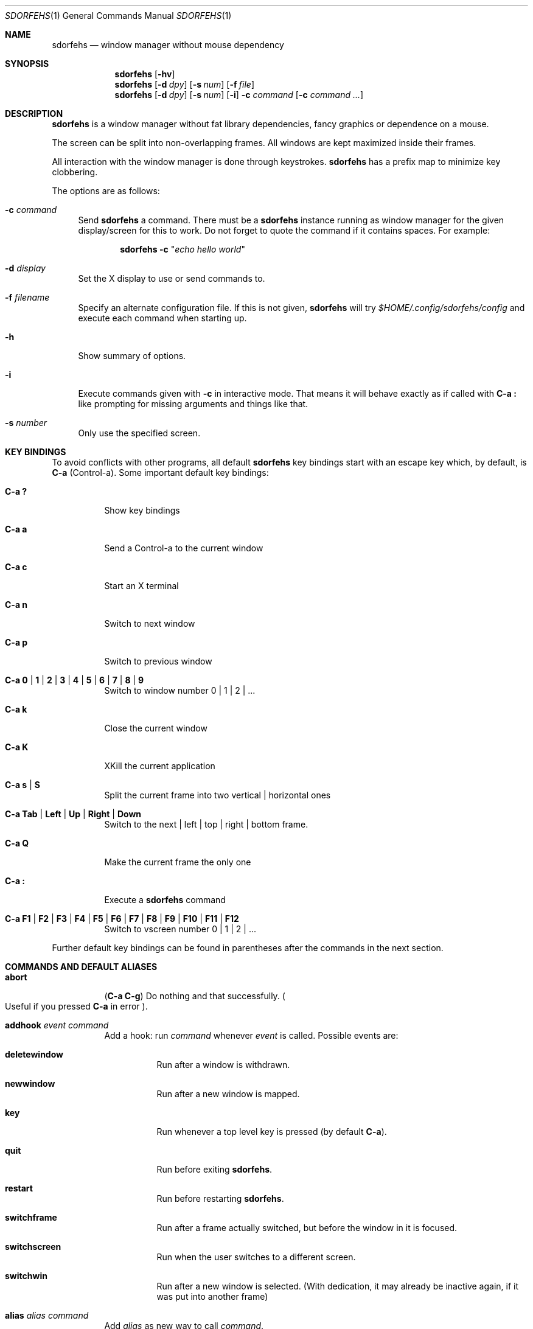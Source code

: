.\" This program is free software; you can redistribute it and/or modify it
.\" under the terms of the GNU General Public License as published by the Free
.\" Software Foundation; either version 2 of the License, or (at your option)
.\" any later version.
.\"
.\" This program is distributed in the hope that it will be useful, but WITHOUT
.\" ANY WARRANTY; without even the implied warranty of MERCHANTABILITY or
.\" FITNESS FOR A PARTICULAR PURPOSE. See the GNU General Public License for
.\" more details.
.\"
.\" You should have received a copy of the GNU General Public License along with
.\" this program; if not, write to the Free Software Foundation, Inc., 59 Temple
.\" Place, Suite 330, Boston, MA 02111-1307 USA.
.\"
.\"
.\" This manpage is written using the mdoc macro language.
.\" Examples of formatters which support mdoc are groff[1] and mandoc[2].
.\" An mdoc language reference is available[3].
.\"
.\" [1] https://gnu.org/software/groff/
.\" [2] http://mdocml.bsd.lv/
.\" [3] http://mdocml.bsd.lv/mdoc.7.html
.\"
.Dd Aug 22, 2019
.Dt SDORFEHS 1
.Os
.Sh NAME
.Nm sdorfehs
.Nd window manager without mouse dependency
.Sh SYNOPSIS
.Nm
.Op Fl hv
.Nm
.Op Fl d Ar dpy
.Op Fl s Ar num
.Op Fl f Ar file
.Nm
.Op Fl d Ar dpy
.Op Fl s Ar num
.Op Fl i
.Fl c Ar command Op Fl c Ar command ...
.Sh DESCRIPTION
.Nm
is a window manager without fat library dependencies, fancy graphics or
dependence on a mouse.
.Pp
The screen can be split into non-overlapping frames.
All windows are kept maximized inside their frames.
.Pp
All interaction with the window manager is done through keystrokes.
.Nm
has a prefix map to minimize key clobbering.
.Pp
The options are as follows:
.Bl -tag -width Bs
.It Fl c Ar command
Send
.Nm
a command.
There must be a
.Nm
instance running as window manager for the given display/screen for this to
work.
Do not forget to quote the command if it contains spaces.
For example:
.Pp
.Dl Nm Fl c Qq Ar "echo hello world"
.It Fl d Ar display
Set the X display to use or send commands to.
.It Fl f Ar filename
Specify an alternate configuration file.
If this is not given,
.Nm
will try
.Pa $HOME/.config/sdorfehs/config
and execute each command when starting up.
.It Fl h
Show summary of options.
.It Fl i
Execute commands given with
.Fl c
in interactive mode.
That means it will behave exactly as if called with
.Ic C\-a \&:
like prompting for missing arguments and things like that.
.It Fl s Ar number
Only use the specified screen.
.El
.Sh KEY BINDINGS
To avoid conflicts with other programs, all default
.Nm
key bindings start with an escape key which, by default, is
.Ic C\-a
(Control\-a).
Some important default key bindings:
.Bl -tag -width Ds
.It Ic C\-a \&?
Show key bindings
.It Ic C\-a a
Send a Control\-a to the current window
.It Ic C\-a c
Start an X terminal
.It Ic C\-a n
Switch to next window
.It Ic C\-a p
Switch to previous window
.It Ic C\-a 0 | 1 | 2 | 3 | 4 | 5 | 6 | 7 | 8 | 9
Switch to window number 0 | 1 | 2 | ...
.It Ic C\-a k
Close the current window
.It Ic C\-a K
XKill the current application
.It Ic C\-a s | S
Split the current frame into two vertical | horizontal ones
.It Ic C\-a Tab | Left | Up | Right | Down
Switch to the next | left | top | right | bottom frame.
.It Ic C\-a Q
Make the current frame the only one
.It Ic C\-a \&:
Execute a
.Nm
command
.It Ic C\-a F1 | F2 | F3 | F4 | F5 | F6 | F7 | F8 | F9 | F10 | F11 | F12
Switch to vscreen number 0 | 1 | 2 | ...
.El
.Pp
Further default key bindings can be found in parentheses after the
commands in the next section.
.Sh COMMANDS AND DEFAULT ALIASES
.Bl -tag -width Ds
.It Ic abort
.Pq Ic C\-a C\-g
Do nothing and that successfully.
.Po
Useful if you pressed
.Ic C\-a
in error
.Pc .
.It Ic addhook Ar event command
Add a hook: run
.Ar command
whenever
.Ar event
is called.
Possible events are:
.Bl -tag -width Ds
.It Cm deletewindow
Run after a window is withdrawn.
.It Cm newwindow
Run after a new window is mapped.
.It Cm key
Run whenever a top level key is pressed (by default
.Ic C\-a ) .
.It Cm quit
Run before exiting
.Nm .
.It Cm restart
Run before restarting
.Nm .
.It Cm switchframe
Run after a frame actually switched, but before the window in it is
focused.
.It Cm switchscreen
Run when the user switches to a different screen.
.It Cm switchwin
Run after a new window is selected.
(With dedication, it may already be inactive again, if it was put into
another frame)
.El
.It Ic alias Ar alias command
Add
.Ar alias
as new way to call
.Ar command .
.It Ic bind Ar key command
alias for
.Qq Ic definekey Li root Ar key command
.It Ic banish
.Pq Ic C\-a b
Banish the rat cursor to the lower right corner of the screen.
.It Ic banishrel
Banish the rat cursor to the lower right corner of the current window.
If there isn't a window in the current frame, it banishes the rat cursor
to the lower right corner of the frame.
.It Ic chdir Op Ar directory
If the optional argument is given, change the current directory of
.Nm
to
.Ar directory .
If nothing is given, change it to the value of the environment variable
.Qq Ev HOME .
.It Ic clrunmanaged
Clears the unmanaged window list.
.It Ic cnext
Like
.Ic next
but switch to the next window with another resource class than the
current one.
(That means the next window belonging to another type of application
than the current one.)
.It Ic cprev
Like
.Ic prev
but switch to the previous window with another resource class than the
current one.
(That means the previous window belonging to another type of application
than the current one.)
.It Ic colon Ar sdorfehs\-command Pq Ic C\-a \&:
Execute
.Ar sdorfehs\-command
interactively.
(i.e. ask for possible missing arguments.)
.It Ic cother
Like
.Ic other
but switch to the window of the current vscreen that was last accessed and
has another resource class but is not currently visible.
.It Ic curframe Pq Ic C\-a F
Show a bar marking the current frame.
.It Ic definekey Ar keymap key command
Add a new key binding in
.Ar keymap
for
.Ar key
to execute
.Ar command .
Default keymaps are
.Li top
normally only containing
.Ic C\-a ,
which reads a key from
.Li root ,
containing all the normal commands.
.Pp
Note that you have to describe ":" by "colon", "!" by "exclam" and so on.
If you cannot guess a name of a key, try either
.Ic C\-a Ar key
and look at the error message, or try
.Ic :describekey Li root
and pressing the key.
.It Ic dedicate Op Cm 0 | 1
Consider the current frame dedicated/chaste
.Pq Cm 1
or promiscuous
.Pq Cm 0 .
.Pp
A dedicated frame will not accept new windows.
When new windows are to be focused, they will be opened in a non-dedicated
frame instead.
.Pp
If no argument is given, toggle the current dedicateness.
By default no windows are dedicated.
.It Ic delete Pq Ic C\-a k
Close the current window.
.It Ic delkmap Ar keymap
Deletes the keymap named
.Ar keymap ,
that was generated with
.Ic newkmap .
The keymaps
.Li top
(or whatever was specified by
.Ic set Ar topkmap )
and
.Li root
cannot be deleted.
.It Ic describekey Ar keymap
Grab the next key.
Similar to
.Ic readkey ,
.Ic describekey
shows only the command in
.Ar keymap ,
that would be executed by
.Ic readkey .
.It Ic echo Ar text
Show
.Ar text
as
.Nm
message.
.It Ic escape Ar key
Update the default escape key to
.Ar key .
.Pp
Strictly speaking it updates the
.Ic readkey Li root
command in the keymap
.Li top
to
.Ar key ,
the
.Ic other
binding
in
.Li root
to
.Ar key ,
and
.Ic meta
binding in
.Li root
to
.Ar key
without modifiers or
.Ic "C\-" Ns Ar key
if
.Ar key
has no modifiers.
(If
.Ic set Ar topkmap
was called with an argument other than
.Ar top
that will be used instead of
.Ar top . )
.It Ic exchangedown Pq Ic C\-a C\-Down
Exchange the window in the current frame with the window in the frame
below the current frame.
.It Ic exchangeleft Pq Ic C\-a C\-Left
Exchange the window in the current frame with the window in the frame
left of the current frame.
.It Ic exchangeright Pq Ic C\-a C\-Right
Exchange the window in the current frame with the window in the frame
right of the current frame.
.It Ic exchangeup Pq Ic C\-a C\-Up
Exchange the window in the current frame with the window in the frame
above the current frame.
.It Ic exec Ar shell\-command Pq Ic C\-a \&!
Spawn a shell executing
.Ar shell\-command .
.It Ic execa Ar shell\-command
Spawn a shell executing
.Ar shell\-command ,
without remembering the current frame, so that _NET_WM_PID declaring
programs will be placed into the frame active when they open a window
instead of the frame active when
.Nm
gets this command.
.It Ic execf Ar frame shell\-command
Spawn a shell executing
.Ar shell\-command ,
showing _NET_WM_PID supporting programs in the given frame instead of
the frame selected when this program is run.
.It Ic fdump Op Ar screenno
Output the defining data for all frames of the current screen, or
for screen number
.Ar screenno
if this is specified.
.It Ic focus Pq Ic C\-a Tab
Focus the next frame.
.It Ic focuslast
Switch to the last selected focus.
.It Ic focusleft Pq Ic C\-a Left
Switch to the frame to the left of the current one.
.It Ic focusdown Pq Ic C\-a Down
Switch to the frame beneath the current one.
.It Ic focusright Pq Ic C\-a Right
Switch to the frame to the right of the current one.
.It Ic focusprev
Focus the previous frame.
.It Ic focusup Pq Ic C\-a Up
Switch to the frame above the current one.
.It Ic frestore Ar frames
Replace the current frames with the ones specified in
.Ar frames
in the format as generated by
.Ic fdump .
.It Ic fselect Oo Ar frameno Oc Pq Ic C\-a f
If an argument is supplied, switch to a frame given by number
.Ar frameno .
.Pp
If no argument is given, show a frame selector in each frame and wait for
a key to be pressed.
If the key matches an existing frame selector, this frame gets focused.
.Pp
Frame selectors are by default the numbers starting with zero, but they
can be changed by
.Ic set Ns
ting
.Ar framesels .
.It Ic getenv Ar variable
Output the value of the environment variable
.Ar variable .
.It Ic getsel
Paste the current X Selection into the current window.
.It Ic gravity Op Cm nw | w | sw | n | c | s | ne | e | se
Change how in its frame the current window is aligned.
.It Ic help Op Ar keymap
If the optional parameter
.Ar keymap
is given, list all keybindings in this keymap, otherwise list all key
bindings in keymap
.Li root .
.It Ic hsplit Oo Ar l Ns Li / Ns Ar p | Oo Li \- Oc Ns Ar pixels Oc Pq Ic C\-a S
Split the current frame into left frame and a right frame.
If no parameter is given, split in halves.
If two numbers separated by a slash
.Pq Ql "/"
are given, the left one is
.Ar l
times the
.Ar p Ns
th
part and the right one
.Pq Ar p Li \- Ar l
times the
.Ar p Ns
th
part of the prior width.
Otherwise the right half is
.Ar pixels
wide or the left one is
.Ar pixels
wide, depending whether there is
.Ql \-
in front of the number or not.
.It Ic inext
Like
.Ic next
but switch to the next window with the same resource class as the
current one.
(That means the next window belonging to the same application
as the current one.)
.It Ic info Pq Ic C\-a i
Output the current the width, height, window number and window name of
the current window.
.Po
What name means is chosen by
.Dq Ic set Ar winname .
.Pc
.It Ic iprev
Like
.Ic prev
but switch to the previous window with the same resource class as the
current one.
(That means the previous window belonging to the same application as the
current one.)
.It Ic iother
Like
.Ic other
but switch to the window of the current vscreen that was last accessed and
has the same resource class but is not currently visible.
.It Ic kill Pq Ic C\-a K
Close the X-connection of the X-client responsible for the current window.
.It Ic lastmsg Pq Ic C\-a m
Reshow the last message.
.It Ic link Ar key Op Ar keymap
Do what
.Ar key
is bound to in the keymap
.Ar keymap
if supplied.
Otherwise what
.Ar key
is bound to in keymap
.Li root .
.It Ic listhook Ar event
List all commands specified with
.Ic addhook
to be executed when even
.Ar event
occurs.
.It Ic meta Oo Ar key Oc Pq Ic C\-a t
Send the escape key (that which normally is
.Ic C\-a )
to the current window.
If a
.Ar key
is specified, this is sent instead.
Note that some applications by default ignore the synthetic key that is
sent using this command as it is considered a security hole.
xterm is one such application.
.It Ic newkmap Ar keymap
Generate a new keymap named
.Ar keymap .
This keymap can be used to add new key-command mappings to it with
.Ic definekey
and can be called with
.Ic readkey .
.It Ic next Pq Ic C\-a Return | C\-a n | C\-a space
Switch to the next window in the current vscreen.
.It Ic nextscreen Pq Ic C\-a N
Switch to the next screen. (If you have multiple physical ones.)
.It Ic number Ar new Op Ar old
Give the number
.Ar new
to the window with the number
.Ar old
or the current window.
.It Ic only Pq Ic C\-a Q
Remove all frames on the current screen except the current frame and
maximize this one to the size of the whole screen.
.It Ic other Pq Ic C\-a C\-a
Switch to the window of the current vscreen that was last
accessed but is not currently visible.
.It Ic prev Pq Ic C\-a p
Switch to the previous window in the current vscreen.
.It Ic prevscreen Pq Ic C\-a P
Switch to the previous screen. (If you have multiple physical ones.)
.It Ic prompt Op Ar prompt
.Nm
will ask the user for input, showing
.Ar prompt
(or a single colon, if no argument is given) and output the input the
user has made.
Note that this command probably does not make much sense in interactive
mode.
.It Ic putsel Ar x\-selection
Replace the X selection with the text
.Ar x\-selection .
It can be inserted into the current window with
.Ic getsel .
.It Ic quit
Quit
.Nm .
.It Ic ratinfo
Display the x y coordinates of the rat cursor relative to the screen.
.It Ic ratrelinfo
Display the x y coordinates of the rat cursor relative to the current
window or current frame if no window is focused
.It Ic ratwarp Ar x y
Move the rat cursor to the position
.Ar ( x , y ) .
.It Ic ratrelwarp Ar deltax deltay
Move the rat cursor to
.Ar ( deltax , deltay ) ,
relative to the current position.
.It Ic ratclick Op Ar button
Simulate a rat click with
.Ar button
(button 1=left button if none given).
.It Ic rathold Cm ( up | down ) Op Ar button
Simulate pressing|releasing rat button
.Ar button
(1=left button if none given).
.It Ic readkey Ar keymap
Grab the next key pressed, and execute the command associated to this key
in
.Ar keymap .
To show it is waiting for a key,
.Nm
will change the rat cursor to a square if
.Va waitcursor
is set.
This command is perhaps best described with its usage in the default
configuration: by pressing
.Ic C\-a ,
which is the only key in the keymap
top ,
the command
.Qq Ic readkey Ar root
is executed.
The next key then executes the command in keymap
.Li root
belonging to
this command.
.It Ic redisplay Pq Ic C\-a l
Extend the current window to the whole size of its current frame and
redisplay it.
(Useful to redisplay normal windows or bring transient windows to the
full size of the frame as only normal windows are maximized by
.Nm )
.It Ic redo Pq Ic C\-a U
Revert the last
.Ic undo
of frame changes.
.It Ic remhook Ar event command
Remove command
.Ar command
from the list of commands to be called when event
.Ar event
is hit.
(The command has to specified, as an event can have multiple commands
attached to it.)
Use
.Qq Ic listhook Ar hook
to get a list of all attached commands.
.It Ic remove Pq Ic C\-a R
Remove the current frame and extend some frames around to fill the
remaining gap.
.It Ic resize Oo Ar deltax deltay Oc Pq Ic C\-a r
If
.Ar deltax
and
.Ar deltay
are supplied, resize the current frame by that (i.e. move the bottom
right corner by the given offsets and then move this frame and resize
adjacent frames to make the frames fill the whole screen again.)
.Pp
If in interactive mode no arguments are supplied, resize the current
frame interactively:
.Pp
.Bl -tag -offset 2n -width "C-f, Right, l" -compact
.It Ic Return
finish resizing
.It Ic C\-g , Escape
abort resizing
.It Ic C\-n , Down , j
grow vertically
.It Ic C\-p , Up , k
shrink vertically
.It Ic C\-f , Right , l
grow horizontally
.It Ic C\-b , Left , h
shrink horizontally
.It Ic s
shrink to size of current window
.El
.Pp
While resizing interactively, changes are in multiples of the amount
of pixels given by
.Ic set Cm resizeunit
(by default 10).
.It Ic restart
Restart
.Nm .
.It Ic sdump
Output the list of all screens.
The screens are separated by commas.
Each screen is shown as 6 values: its number, its x-coordinate, its
y-coordinate, its width, its height and if it is currently selected
(1=true, 0=false).
.It Ic select ( Cm \- | Ar name | Ar number ) Pq Ic C\-a \&'
If a number is given, switch to the window with number
.Ar number .
If a name is given, switch to the window in the current vscreen with
name
.Ar name .
Blank the current frame, if
.Cm \-
is given.
.It Ic set Op Ar variable Op Ar value
If no argument is given, output all
.Nm
variables and their values.
.Pp
If one argument is given, output the value of
.Nm
variable
.Ar variable .
Otherwise set
.Ar variable
to
.Ar value .
What values are valid depends on the variable.
See the section
.Sx VARIABLES
later in this document for details.
.It Ic setenv Ar variable value
Set the environment variable
.Ar variable
to
.Ar value .
.Po
Environment variables will be passed to all programs started from
.Nm .
.Pc
.It Ic sfdump
Output all frames similar to
.Ic fdump ,
but not limited to one screen, but all screens at once and with the
screen number after each frame.
.It Ic sfrestore Ar frames
Replace the current frames with the ones specified in
.Ar frames
in the format as generated by
.Ic sfdump .
.It Ic shrink
Shrink the current frame to the size of the current window with in.
.It Ic split Oo Ar split Oc Pq Ic C\-a s
alias for
.Ic vsplit
.It Ic source Ar file
Read
.Ar file
and execute each line as
.Nm
command.
.It Ic sselect Ar screennumber
Switch to the screen
.Ar screennumber .
(If you have multiple physical ones.)
.It Ic smove Oo Ar screen Oc
Move the current window to the current frame and vscreen on screen
.Ar screen
and focus it.
.It Ic stick
Mark the current window as sticky in its current frame, making it
unavailable to other frames when selecting an available window.
.It Ic swap Ar dest-frame Oo Ar src-frame Oc Pq Ic C\-a x
Exchange the window in
.Ar src\-frame
(or the current frame if there is no second argument) with the window
.Ar dest\-frame
(or ask interactively which frame to swap with if there is no argument).
.It Ic title Ar newname Pq Ic C\-a A
Overwrite the title of the current window with
.Ar newname .
All following
.Nm
commands will only know the window under the new name.
.It Ic unalias Ar alias
Remove the alias
.Ar alias .
.It Ic unbind Ar key
alias for
.Dl Ic undefinekey Ar root key
.It Ic undefinekey Ar keymap key
Remove the binding for
.Ar key
from
.Ar keymap .
.It Ic undo Pq Ic C\-a _ , C\-a u
Un\-do the last change to the frameset.
(Like splitting, resizing, deleting, ...)
.Pp
The amount of steps that can be undone is specified by the variable
.Va maxundos .
.It Ic unmanage Op Ar name
Add
.Ar name
to the list of unmanaged windows.
Thus, windows of this name will not be managed but allowed to choose
their position themselves.
.Pp
In non\-interactive mode calling it without arguments will print the list.
.Pp
The list can be cleared again by calling
.Ic clrunmanaged .
.It Ic unsetenv Ar variable
Remove variable
.Ar variable
from the list of environment variables.
.It Ic unstick
No longer consider the current window as sticky in its current frame,
making it again available to appear in other frames.
.It Ic verbexec Ar cmdline
Spawn a shell executing
.Ar cmdline
after showing a message with the command.
.It Ic version Pq Ic C\-a v
Output version and compile time information.
.It Ic vmove Oo Ar vscreen Oc
Move the current window to the current frame on vscreen
.Ar vscreen
and switch to it.
.It Ic vrename
Rename current vscreen.
.It Ic vscreens
Output a list of all vscreens with their number.
.It Ic vselect Ar vscreen
Select the vscreen named
.Ar vscreen .
.It Ic vsplit Oo Ar l Ns Li / Ns Ar p | Ar "pixels-from-top" | Li \- Ns Ar "pixels-from-bottom" Oc Pq Ic C\-a s
Split the current frame into upper frame and a lower frame.
If no parameter is given, split in halves.
If two numbers separated by a slash
.Pq Dq Li /
are given, the upper one is
.Ar l
times the
.Ar p Ns
th part and the lower one
.Pq Ar p Li \- Ar l
times the
.Ar p Ns
th
part of the prior height.
Otherwise the lower one is
.Ar "pixels from bottom"
wide or the upper one
.Ar "pixels from top"
high, depending whether there is a
.Dq Li \-
in front of the number or not.
.It Ic windows Oo Ar format Oc Pq Ic C\-a w
In interactive mode,
show the list of all windows in the current vscreen for the duration
specified by the variable
.Va msgwait .
If
.Va msgwait
was zero, toggle between indefinitely showing and not showing.
.Pp
The messages are shown in columns or rows depending on the value of
.Va winliststyle
in the format set by
.Ic set Ar winfmt .
The following substitutions happen in format:
.Pp
.Bl -tag -offset 2n -width 2n -compact
.It Li %a
application name (resource name)
.It Li %c
resource class
.It Li %f
frame number
.It Li %g
gravity of the window
.It Li %h
height of the window
.It Li %H
unit to resize the window vertically (height_inc)
.It Li %i
X Window ID
.It Li %p
process ID
.It Li %l
last access number
.It Li %M
string
.Li Maxsize ,
if it specifies a maximum size
.It Li %n
window number
.It Li %s
window status
.Po
.Ql *
is active window,
.Ql +
would be chosen by
.Ic other ,
.Ql \-
otherwise
.Pc
.It Li %S
screen number
.It Li %t
window name
.Po see
.Ic set Ar winname
.Pc ,
.It Li \&%T
the string
.Dq Li Transient ,
if it is a transient window
.It Li %w
width of the window
.It Li %W
unit to resize the window horizontally (width_inc)
.It Li %x
xrandr screen number
.It Li %%
litteral
.Ql %
.El
.Pp
Additionally there can be a positive decimal integer number between the
percent sign and the format string to specify the length this value
should be truncated to if longer.
.Po
For example:
.Li %20t
.Pc
.Pp
In non\-interactive mode, output the list of windows in the current vscreen
line by line.
The format string can be overwritten by the optional parameter
.Ar format .
.El
.Sh VARIABLES
.Nm
variables can be shown and set with
.Ic set .
The following variables are supported:
.Bl -tag -width Ds
.It Cm barborder Ar pixels
Selects how thick the frame around
.Nm Ap
s
prompt or message windows is.
.Pp
Default is
.Li 1 .
.It Cm bargravity Li nw | w | sw | n | c | s | ne | e | se
Select the location where message and prompt bars appear.
.Pp
Default is
.Li nw .
.It Cm barinpadding Li 0 | 1
If there is padding, determines whether the bar appears at the edge of
the screen
.Pq Li 1
or at the edge of the window area
.Pq Li 0 .
.Pp
Default is
.Li 0 .
.It Cm barpadding Ar x y
Set horizontal padding of
.Nm
windows to
.Ar x
and vertical padding to
.Ar y .
.Pp
Default is
.Li 14 10 .
.It Cm barsticky Li 0 | 1
When set to
.Li 1 ,
the bar remains on screen at all times and when messages or lists are not
being shown, it displays the output of the current window information
formatted with
.Ic stickyfmt .
.Pp
Default is
.Li 1 .
.It Cm bgcolor Ar color
The background color of the windows
.Nm
creates.
.Pp
Default is
.Li black .
.It Cm border Ar pixels
Selects how thick the frame around windows is.
.Pp
Default is
.Li 1 .
.It Cm bwcolor Ar color
The border color of unfocused windows.
.Pp
Default is
.Li black .
.It Cm fgcolor Ar color
The foreground color of the windows
.Nm
creates.
.Pp
Default is
.Li #eeeee .
.It Cm font Ar font
Make
.Nm
use font
.Ar font .
.It Cm framefmt Ar format
Choose the default format for the window label shown when selecting
a different frame.
.Pp
Default is
.Li Frame %f (%Wx%H) .
.It Cm framemsgwait Ar seconds
The duration the
.Ql Current frame
indicator is shown.
If
.Ar seconds
is zero, wait until the next interactive command.
If
.Ar seconds
is
.Li -1 ,
don't show any message.
.It Cm framesels Ar selectors
Override the frame selectors
.Ic fselect
uses.
The first character is the selector for the first frame,
the second character is the selector for the second frame and so on.
.Pp
Using this variable, one can directly access more than 10 frames.
.Pp
Default is an empty string, which is equivalent to "0123456789".
.It Cm fwcolor Ar color
The border color of the focused window.
.Pp
Default is
.Li black .
.It Cm gap Ar pixels
Specify the number of pixels surrounding each frame, except for the outer
edges which border the screen.
.Pp
Default is
.Li 20 .
.It Cm historysize Ar number
Specify maximum number of values kept in input history.
.Pp
Default is
.Li 20 .
.It Cm ignoreresizehints Li 0 | 1
When set to
.Pq Li 1 ,
window resize hints will be ignored, forcing windows to be the exact
sizes of their containing frame.
.Pp
Default is
.Li 0 .
.It Cm inputwidth Ar pixels
Determine the width of the input window.
.Pp
Default is
.Li 200 .
.It Cm maxsizegravity Li nw | w | sw | n | c | s | ne | e | se
Set the default gravity new self-maximized windows will get.
Possible values are the same as in the
.Ic gravity
command, which changes the gravity of an existing window: cardinal
points or numbers 1 to 9.
.Pp
Default is
.Li c .
.It Cm maxundos Ar number
The maximal amount of step
.Nm
can undo with the
.Ic undo
command.
.Pp
Default is 20.
.It Cm msgwait Ar seconds
The duration the message window is shown.
If
.Ar seconds
is zero, wait infinitely.
.Pp
Default is 3.
.It Cm onlyborder Li 0 | 1
Determine whether to show borders and gaps
.Pq Li 1
or not
.Pq Li 0
when there is only one frame on the screen.
.Pp
Default is
.Li 1 .
.It Cm padding Ar left top right bottom
Set how much space at the borders of the screen will not be used.
.Pp
Default is
.Li 0 0 0 0 .
.It Cm resizefmt Ar format
Choose the default format for the window label shown when interactively
resizing a window.
.Pp
Default is
.Li Resize frame (%Wx%H)
which shows the window width and height divided by any
.Li PResizeInc
hints, which for terminals will show the number of columns and lines.
.It Cm resizeunit Ar pixels
Set the amount of pixels interactive
.Ic resize
will add/subtract in each step.
.Pp
Default is 5.
.It Cm rudeness Ar number
Show or set what kind of windows are allowed to jostle into the
foreground.
.sp
.Ar number
is a bitwise OR of the following values:
.Pp
.Bl -tag -offset 2n -width 2n -compact
.It 1
Transient windows may raise.
.It 2
Normal windows may raise.
.It 4
New transient windows end up in the foreground.
.It 8
New normal windows end up in the foreground.
.El
.Pp
Default is all allowed i.e.\& 15.
.It Cm startupmessage Li 0 | 1
Decide whether to show a greeting message at startup.
.Pp
The default is
.Li 1 .
.It Cm stickyfmt Ar format
Choose the default format for current window information shown in the
bar when the
.Ic barsticky
setting is enabled.
.Pp
Default is
.Li %t .
.It Cm topkmap Ar kmap
Make
.Ar kmap
the top keymap
.Nm
grabs directly.
.Pp
The default value is
.Li top .
.It Cm transgravity Li nw | w | sw | n | c | s | ne | e | se
Set the default gravity new transient windows will get.
Possible values are the same as in the
.Ic gravity
command, which changes the gravity of an existing window: cardinal
points or numbers 1 to 9.
.Pp
Default is
.Li c .
.It Cm vscreens Ar number
Set the number of virtual screens (vscreens).
.Pp
Default is
.Li 12 .
.It Cm warp Li 0 | 1
Decide if focusing a window moves the rat cursor to the place it had
been last time this window was focused, or not.
.Pp
Default is
.Li 0
(off).
.It Cm wingravity Li nw | w | sw | n | c | s | ne | e | se
Set the default gravity new normal windows will get.
Possible values are the same as in the
.Ic gravity
command, which changes the gravity of an existing window: cardinal
points or numbers 1 to 9.
.Pp
Default is
.Li nw .
.It Cm waitcursor Li 0 | 1
Determine whether to change the rat cursor when waiting for a key
.Pq Li 1
or not
.Pq Li 0
See
.Ic readkey
and
.Ic describekey .
.Pp
Default is
.Li 1 .
.It Cm winfmt Ar format
Choose the default format for the
.Ic windows
command.
.Pp
Default is
.Li %n%s%t .
.It Cm winliststyle Li row | column
Determines whether windows are shown in rows or in columns.
.Pp
Default is column.
.It Cm winname Li title | name | class
Choose what is considered the "name" of the window by
.Nm :
.Pp
.Bl -tag -width Ds -compact
.It title
The title of the window.
.It name
The resource name of the window.
.It class
The resource class i.e. the name of the application.
.El
.Pp
Default is
.Li title .
.El
.Sh FILES
.Bl -tag -compact
.It Pa ~/.config/sdorfehs/config
Configuration file read at startup time, if present.
.Pp
.It Pa ~/.config/sdorfehs/control
Unix Socket which accepts remote control commands sent by
.Nm Fl c .
.Pp
.It Pa ~/.config/sdorfehs/bar
FIFO/named pipe which accepts input to show on the sticky bar when
.Ic barsticky
is enabled.
.El
.Sh EXIT STATUS
.Ex -std
.Sh AUTHORS
.An -nosplit
.Nm
is maintained by
.An joshua stein Aq Mt jcs@jcs.org
and is derived from ratpoison which was originally written by
.An Shawn Betts Aq Mt sabetts@gmail.com .
